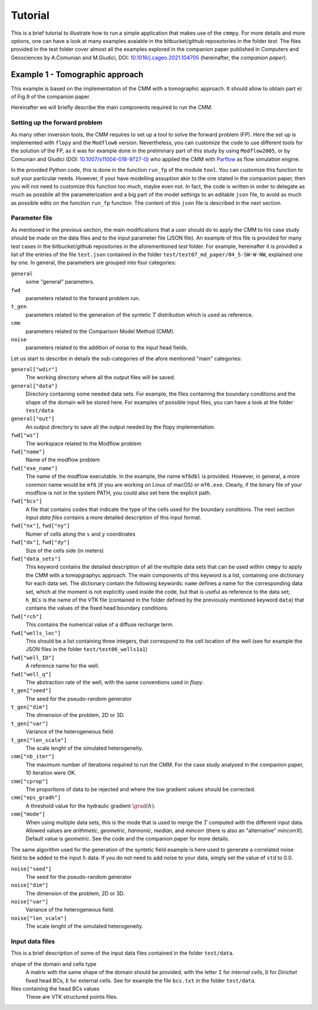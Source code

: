 Tutorial
==============

This is a brief tutorial to illustrate how to run a simple application
that makes use of the ``cmmpy``. For more details and more options,
one can have a look at many examples avaiable in the bitbucket/github
reposotories in the folder `test`. The files provided in the test
folder cover almost all the examples explored in the companion paper
published in Computers and Geosciences by A.Comunian and M.Giudici,
DOI: `10.1016/j.cageo.2021.104705
<https://doi.org/10.1016/j.cageo.2021.104705>`_ (hereinafter, the
*companion paper*).

Example 1 - Tomographic approach
*******************************************

This example is based on the implementation of the CMM with a
tomographic approach. It should allow to obtain part e) of Fig.9 of
the companion paper.

Hereinafter we will briefly describe the main components required to
run the CMM.

Setting up the forward problem
-------------------------------------

As many other inversion tools, the CMM requires to set up a tool to
solve the forward problem (FP). Here the set up is implemented with
``flopy`` and the ``Modflow6`` version. Nevertheless, you can
customize the code to use different tools for the solution of the FP,
as it was for example done in the preliminary part of this study by
using ``Modflow2005``, or by Comunian and Giudici (DOI:
`10.1007/s11004-018-9727-0
<https://doi.org/10.1007/s11004-018-9727-0>`_) who applied the CMM
with `Parflow <https://www.parflow.org/>`_ as flow simulation engine.

In the provided Python code, this is done in the function ``run_fp``
of the module ``tool``. You can customize this function to suit your
particular needs. However, if your have modelling assuption akin to
the one stated in the companion paper, then you will not need to
customize this function too much, maybe even not. In fact, the code is
written in order to delegate as much as possbile all the
parameterization and a big part of the model settings to an editable
``json`` file, to avoid as much as possible edits on the
function ``run_fp`` function. The content of this ``json`` file is
described in the next section.


Parameter file
--------------------

As mentioned in the previous section, the main modifications that a
user should do to apply the CMM to his case study should be made on
the data files and to the input parameter file (JSON file). An example
of this file is provided for many test cases in the bitbucket/github
repositories in the aforementioned `test` folder. For example,
hereinafter it is provided a list of the entries of the file ``test.json`` contained in the
folder ``test/test07_md_paper/04_S-SW-W-NW``, explained one by one.
In general, the parameters are grouped into four categories:

``general``
    some "general" parameters.
``fwd``
    parameters related to the forward problem run.
``t_gen``
    parameters related to the generation of the syntetic :math:`T` distribution
    which is used as reference. 
``cmm``
    parameters related to the Comparison Model Method (CMM).
``noise``
    parameters related to the addition of noise to the input head fields.

Let us start to describe in details the sub-categories of the afore mentioned "main" categories:


``general["wdir"]``
    The working directory where all the output files will be saved.
``general["data"]``
    Directory containing some needed data sets. For example, the files containing the boundary conditions
    and the shape of the domain will be stored here. For examples of possible input files, you can have a
    look at the folder ``test/data``
``general["out"]``
    An output directory to save all the output needed by the flopy implementation.



``fwd["ws"]``
    The workspace related to the Modflow problem
``fwd["name"]``
    Name of the modflow problem
``fwd["exe_name"]``
    The name of the modflow executable. In the example, the name ``mf6dbl`` is provided. However, in general,
    a more common name would be ``mf6`` (if you are working on Linux of macOS) or ``mf6.exe``.
    Clearly, if the binary file of your modflow is not in the system PATH, you could also set
    here the explicit path.
``fwd["bcs"]``
    A file that contains codes that indicate the type of the cells used for the boundary conditions.
    The next section `Input data files` contains a more detailed description of this input format.
``fwd["nx"]``, ``fwd["ny"]``
    Numer of cells along the :math:`x` and :math:`y` coordinates
``fwd["dx"]``, ``fwd["dy"]``
    Size of the cells side (in meters)
``fwd["data_sets"]``
    This keyword contains the detailed description of all the multiple data sets that can be used within ``cmmpy`` to apply
    the CMM with a tomopgraphyc approach. The main components of this keyword is a list, containing one dictionary for
    each data set. The dictionary contain the following keywords: ``name`` defines a name for the corresponding data set, which at
    the moment is not explicitly used inside the code, but that is useful as reference to the data set; ``h_BCs`` is the name
    of the VTK file (contained in the folder defined by the previously mentioned keyword ``data``) that contains the values
    of the fixed head boundary conditions.
``fwd["rch"]``
    This contains the numerical value of a diffuse recharge term.
``fwd["wells_loc"]``
    This should be a list containing three integers, that correspond to the cell location of the well
    (see for example the JSON files in the folder ``test/test06_wells1a1``)
``fwd["well_ID"]``
    A reference name for the well.
``fwd["well_q"]``
    The abstraction rate of the well, with the same conventions used in `flopy`.

``t_gen["seed"]``
    The seed for the pseudo-random generator
``t_gen["dim"]``
    The dimension of the problem, 2D or 3D.
``t_gen["var"]``
    Variance of the heterogeneous field.
``t_gen["len_scale"]``
    The scale lenght of the simulated heterogeneity.

``cmm["nb_iter"]``
    The maximum number of iterations required to run the CMM. For the case study analysed in the
    companion paper, 10 iteration were OK.
``cmm["cprop"]``
    The proportions of data to be rejected and where the low gradient values should be corrected.
``cmm["eps_gradh"]``
    A threshold value for the hydraulic gradient :math:`\grad (h)`.
``cmm["mode"]``
    When using multiple data sets, this is the mode that is used to merge the :math:`T` computed with
    the different input data. Allowed values are `arithmetic`, `geometric`, `harmonic`, `median`, and `mincorr` (there is also
    an "alternative" `mincorrX`). Default value is `geometric`. See the code and the companion paper
    for more details.


The same algorithm used for the generation of the syntetic field
example is here used to generate a correlated noise field to be added
to the input :math:`h` data. If you do not need to add noise to your data, simply set the value of ``std`` to 0.0.

``noise["seed"]``
    The seed for the pseudo-random generator
``noise["dim"]``
    The dimension of the problem, 2D or 3D.
``noise["var"]``
    Variance of the heterogeneous field.
``noise["len_scale"]``
    The scale lenght of the simulated heterogeneity.
    


Input data files
---------------------------

This is a brief description of some of the input data files contained
in the folder ``test/data``.

shape of the domain and cells type
    A matrix with the same shape of the domain should be provided,
    with the letter ``I`` for `internal cells`, ``D`` for `Dirichet` fixed
    head BCs, ``E`` for external cells.
    See for example the file ``bcs.txt`` in the folder ``test/data``.
files containing the head BCs values
    These are VTK structured points files.
    




